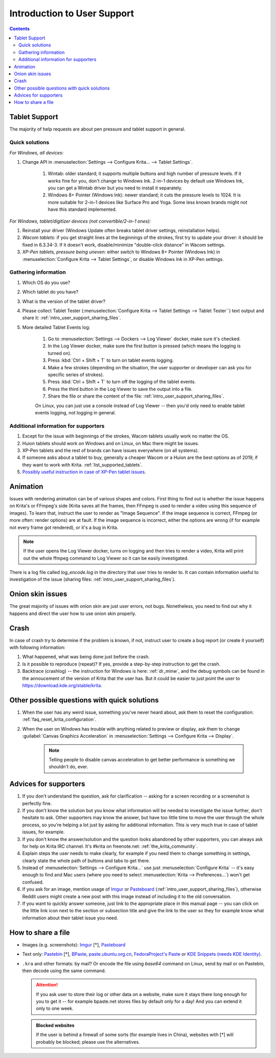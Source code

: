 .. meta::
    :description:
        Introduction to user support.

.. metadata-placeholder

    :authors: - Agata Cacko <cacko.azh@gmail.com>
    :license: GNU free documentation license 1.3 or later.

.. _gitlab : https://invent.kde.org
.. _repository : https://invent.kde.org/kde/krita
.. _bugzilla : https://bugs.kde.org/
.. _Krita developer IRC : https://krita.org/irc/
.. _API guide : https://api.kde.org/extragear-api/graphics-apidocs/krita/html/index.html

.. _intro_user_support:

============================
Introduction to User Support
============================


.. requirements (aka just know a bit of Krita, the more you know, the more you'd be able to help)  (+ if you don't know the answer, come to IRC)
.. general philosophy
.. + tablet support
  .. + quick solutions
  .. + important information needed
.. + animation (how to debug)

.. + crashes
.. + advices
.. useful links to quickly answer people


.. contents::

Tablet Support
--------------

The majority of help requests are about pen pressure and tablet support in general.


Quick solutions
~~~~~~~~~~~~~~~

*For Windows, all devices:*

#. Change API in :menuselection:`Settings --> Configure Krita... --> Tablet Settings`.

      #. Wintab: older standard; it supports multiple buttons and high number of pressure levels. If it works fine for you, don't change to Windows Ink. 2-in-1 devices by default use Windows Ink, you can get a Wintab driver but you need to install it separately. 
      
      #. Windows 8+ Pointer (Windows Ink): newer standard; it cuts the pressure levels to 1024. It is more suitable for 2-in-1 devices like Surface Pro and Yoga. Some less known brands might not have this standard implemented.

*For Windows, tablet/digitizer devices (not convertible/2-in-1 ones):*

#. Reinstall your driver (Windows Update often breaks tablet driver settings, reinstallation helps).

#. *Wacom tablets:* if you get straight lines at the beginnings of the strokes, first try to update your driver: it should be fixed in 6.3.34-3. If it doesn't work, disable/minimize "double-click distance" in Wacom settings.

#. *XP-Pen tablets, pressure being uneven:* either switch to Windows 8+ Pointer (Windows Ink) in :menuselection:`Configure Krita --> Tablet Settings`, or disable Windows Ink in XP-Pen settings.


Gathering information
~~~~~~~~~~~~~~~~~~~~~

#. Which OS do you use?

#. Which tablet do you have?

#. What is the version of the tablet driver?

#. Please collect Tablet Tester (:menuselection:`Configure Krita --> Tablet Settings --> Tablet Tester``) text output and share it: :ref:`intro_user_support_sharing_files`.

#. More detailed Tablet Events log:

    1. Go to :menuselection:`Settings --> Dockers --> Log Viewer` docker, make sure it's checked.
	
    #. In the Log Viewer docker, make sure the first button is pressed (which means the logging is turned on).
	
    #. Press :kbd:`Ctrl + Shift + T` to turn on tablet events logging.
	
    #. Make a few strokes (depending on the situation, the user supporter or developer can ask you for specific series of strokes).
	
    #. Press :kbd:`Ctrl + Shift + T` to turn off the logging of the tablet events.

    #. Press the third button in the Log Viewer to save the output into a file.
	
    #. Share the file or share the content of the file: :ref:`intro_user_support_sharing_files`.
	
    On Linux, you can just use a console instead of Log Viewer -- then you'd only need to enable tablet events logging, not logging in general.


	

Additional information for supporters
~~~~~~~~~~~~~~~~~~~~~~~~~~~~~~~~~~~~~

#. Except for the issue with beginnings of the strokes, Wacom tablets usually work no matter the OS.

#. Huion tablets should work on Windows and on Linux, on Mac there might be issues.

#. XP-Pen tablets and the rest of brands can have issues everywhere (on all systems).

#. If someone asks about a tablet to buy, generally a cheaper Wacom or a Huion are the best options as of 2019, if they want to work with Krita. :ref:`list_supported_tablets`.

#. `Possibly useful instruction in case of XP-Pen tablet issues <https://www.reddit.com/r/krita/comments/btzh72/xppen_artist_12s_issue_with_krita_how_to_fix_it/>`_.


Animation
---------

Issues with rendering animation can be of various shapes and colors. First thing to find out is whether the issue happens on Krita's or FFmpeg's side (Krita saves all the frames, then FFmpeg is used to render a video using this sequence of images). To learn that, instruct the user to render as "Image Sequence". If the image sequence is correct, FFmpeg (or more often: render options) are at fault. If the image sequence is incorrect, either the options are wrong (if for example not every frame got rendered), or it's a bug in Krita.

.. note::

        If the user opens the Log Viewer docker, turns on logging and then tries to render a video, Krita will print out the whole ffmpeg command to Log Viewer so it can be easily investigated.

There is a log file called *log_encode.log* in the directory that user tries to render to. It can contain information useful to investigation of the issue (sharing files: :ref:`intro_user_support_sharing_files`).

Onion skin issues
-----------------

The great majority of issues with onion skin are just user errors, not bugs. Nonetheless, you need to find out why it happens and direct the user how to use onion skin properly.


Crash
-----

In case of crash try to determine if the problem is known, if not, instruct user to create a bug report (or create it yourself) with following information:

#. What happened, what was being done just before the crash.

#. Is it possible to reproduce (repeat)? If yes, provide a step-by-step instruction to get the crash.

#. Backtrace (crashlog) -- the instruction for Windows is here: :ref:`dr_minw`, and the debug symbols can be found in the annoucement of the version of Krita that the user has. But it could be easier to just point the user to `https://download.kde.org/stable/krita <https://download.kde.org/stable/krita>`_.


Other possible questions with quick solutions
---------------------------------------------

#. When the user has any weird issue, something you've never heard about, ask them to reset the configuration: :ref:`faq_reset_krita_configuration`.

#. When the user on Windows has trouble with anything related to preview or display, ask them to change :guilabel:`Canvas Graphics Acceleration` in :menuselection:`Settings --> Configure Krita --> Display`.

    .. note::
    
         Telling people to disable canvas acceleration to get better performance is something we shouldn't do, ever.


Advices for supporters
----------------------

#. If you don't understand the question, ask for clarification -- asking for a screen recording or a screenshot is perfectly fine.

#. If you don't know the solution but you know what information will be needed to investigate the issue further, don't hesitate to ask. Other supporters may know the answer, but have too little time to move the user through the whole process, so you're helping a lot just by asking for additional information. This is very much true in case of tablet issues, for example.

#. If you don't know the answer/solution and the question looks abandoned by other supporters, you can always ask for help on Krita IRC channel. It's #krita on freenote.net: :ref:`the_krita_community`.

#. Explain steps the user needs to make clearly, for example if you need them to change something in settings, clearly state the whole path of buttons and tabs to get there.

#. Instead of :menuselection:`Settings --> Configure Krita...` use just :menuselection:`Configure Krita` -- it's easy enough to find and Mac users (where you need to select :menuselection:`Krita --> Preferences...`) won't get confused.

#. If you ask for an image, mention usage of `Imgur <https://imgur.com>`_ or `Pasteboard <https://pasteboard.co>`_ (:ref:`intro_user_support_sharing_files`), otherwise Reddit users might create a new post with this image instead of including it to the old conversation.

#. If you want to quickly answer someone, just link to the appropriate place in this manual page -- you can click on the little link icon next to the section or subsection title and give the link to the user so they for example know what information about their tablet issue you need.



.. _intro_user_support_sharing_files:

How to share a file
-------------------


* Images (e.g. screenshots): `Imgur <https://imgur.com>`_ [*], `Pasteboard <https://pasteboard.co>`_
   
* Text only: `Pastebin <https://pastebin.com>`_ [*], `BPaste <https://bpaste.net>`_, `paste.ubuntu.org.cn <https://paste.ubuntu.org.cn>`_, `FedoraProject's Paste <https://paste.fedoraproject.org/>`_ or `KDE Snippets (needs KDE Identity) <https://invent.kde.org/dashboard/snippets>`_.
   
* ``.kra`` and other formats: by mail? Or encode the file using *base64* command on Linux, send by mail or on Pastebin, then decode using the same command.



  .. attention::
      
      
      If you ask user to store their log or other data on a website, make sure it stays there long enough for you to get it -- for example bpaste.net stores files by default only for a day! And you can extend it only to one week.

	  
  .. admonition:: Blocked websites
      
      If the user is behind a firewall of some sorts (for example lives in China), websites with [*] will probably be blocked; please use the alternatives.
